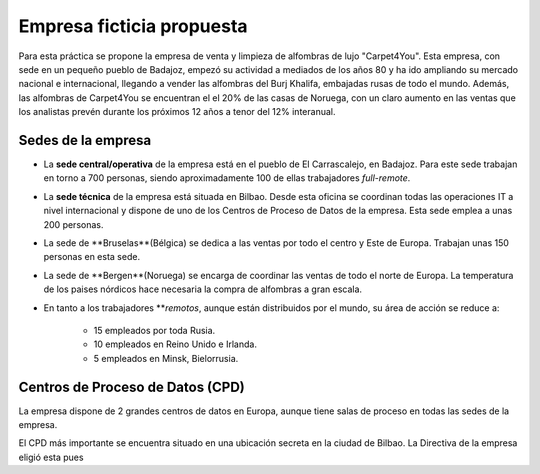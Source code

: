 Empresa ficticia propuesta
==========================

Para esta práctica se propone la empresa de venta y limpieza de alfombras de lujo "Carpet4You". 
Esta empresa, con sede en un pequeño pueblo de Badajoz, empezó su actividad a mediados de los años 80 y ha ido ampliando su mercado nacional e internacional, llegando a vender las alfombras del Burj Khalifa, embajadas rusas de todo el mundo. Además, las alfombras de Carpet4You se encuentran el el 20% de las casas de Noruega, con un claro aumento en las ventas que los analistas prevén durante los próximos 12 años a tenor del 12% interanual. 

Sedes de la empresa
--------------------

* La **sede central/operativa** de la empresa está en el pueblo de El Carrascalejo, en Badajoz. Para este sede trabajan en torno a 700 personas, siendo aproximadamente 100 de ellas trabajadores *full-remote*.
* La **sede técnica** de la empresa está situada en Bilbao. Desde esta oficina se coordinan todas las operaciones IT a nivel internacional y dispone de uno de los Centros de Proceso de Datos de la empresa. Esta sede emplea a unas 200 personas.
* La sede de **Bruselas**(Bélgica) se dedica a las ventas por todo el centro y Este de Europa. Trabajan unas 150 personas en esta sede.
* La sede de **Bergen**(Noruega) se encarga de coordinar las ventas de todo el norte de Europa. La temperatura de los paises nórdicos hace necesaria la compra de alfombras a gran escala. 
* En tanto a los trabajadores ***remotos*, aunque están distribuidos por el mundo, su área de acción se reduce a:

    * 15 empleados por toda Rusia. 
    * 10 empleados en Reino Unido e Irlanda.
    * 5 empleados en Minsk, Bielorrusia.

Centros de Proceso de Datos (CPD)
---------------------------------
La empresa dispone de 2 grandes centros de datos en Europa, aunque tiene salas de proceso en todas las sedes de la empresa. 

El CPD más importante se encuentra situado en una ubicación secreta en la ciudad de Bilbao. La Directiva de la empresa eligió esta pues 
